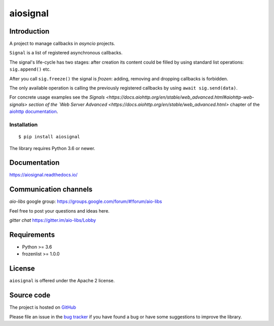 =========
aiosignal
=========

.. image:: https://github.com/aio-libs/aiosignal/workflows/CI/badge.svg
   :target: https://github.com/aio-libs/aiosignal/actions?query=workflow%3ACI
   :alt: GitHub status for master branch

.. image:: https://codecov.io/gh/aio-libs/aiosignal/branch/master/graph/badge.svg
   :target: https://codecov.io/gh/aio-libs/aiosignal
   :alt: codecov.io status for master branch

.. image:: https://badge.fury.io/py/aiosignal.svg
   :target: https://pypi.org/project/aiosignal
   :alt: Latest PyPI package version

.. image:: https://readthedocs.org/projects/aiosignal/badge/?version=latest
   :target: https://aiosignal.readthedocs.io/
   :alt: Latest Read The Docs

.. image:: https://img.shields.io/discourse/topics?server=https%3A%2F%2Faio-libs.discourse.group%2F
   :target: https://aio-libs.discourse.group/
   :alt: Discourse group for io-libs

.. image:: https://badges.gitter.im/Join%20Chat.svg
   :target: https://gitter.im/aio-libs/Lobby
   :alt: Chat on Gitter

Introduction
============

A project to manage callbacks in `asyncio` projects.

``Signal`` is a list of registered asynchronous callbacks.

The signal's life-cycle has two stages: after creation its content
could be filled by using standard list operations: ``sig.append()``
etc.

After you call ``sig.freeze()`` the signal is *frozen*: adding, removing
and dropping callbacks is forbidden.

The only available operation is calling the previously registered
callbacks by using ``await sig.send(data)``.

For concrete usage examples see the `Signals
<https://docs.aiohttp.org/en/stable/web_advanced.html#aiohttp-web-signals>
section of the `Web Server Advanced
<https://docs.aiohttp.org/en/stable/web_advanced.html>` chapter of the `aiohttp
documentation`_.


Installation
------------

::

   $ pip install aiosignal

The library requires Python 3.6 or newer.


Documentation
=============

https://aiosignal.readthedocs.io/

Communication channels
======================

*aio-libs* google group: https://groups.google.com/forum/#!forum/aio-libs

Feel free to post your questions and ideas here.

*gitter chat* https://gitter.im/aio-libs/Lobby

Requirements
============

- Python >= 3.6
- frozenlist >= 1.0.0

License
=======

``aiosignal`` is offered under the Apache 2 license.

Source code
===========

The project is hosted on GitHub_

Please file an issue in the `bug tracker
<https://github.com/aio-libs/aiosignal/issues>`_ if you have found a bug
or have some suggestions to improve the library.

.. _GitHub: https://github.com/aio-libs/aiosignal
.. _aiohttp documentation: https://docs.aiohttp.org/

